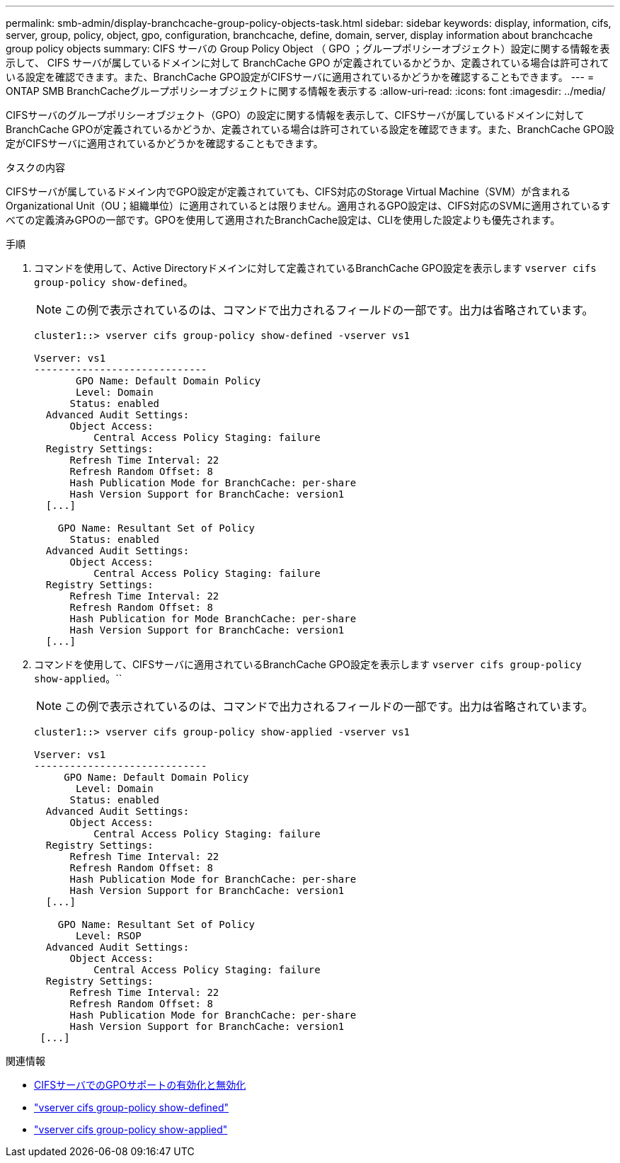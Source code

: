 ---
permalink: smb-admin/display-branchcache-group-policy-objects-task.html 
sidebar: sidebar 
keywords: display, information, cifs, server, group, policy, object, gpo, configuration, branchcache, define, domain, server, display information about branchcache group policy objects 
summary: CIFS サーバの Group Policy Object （ GPO ；グループポリシーオブジェクト）設定に関する情報を表示して、 CIFS サーバが属しているドメインに対して BranchCache GPO が定義されているかどうか、定義されている場合は許可されている設定を確認できます。また、BranchCache GPO設定がCIFSサーバに適用されているかどうかを確認することもできます。 
---
= ONTAP SMB BranchCacheグループポリシーオブジェクトに関する情報を表示する
:allow-uri-read: 
:icons: font
:imagesdir: ../media/


[role="lead"]
CIFSサーバのグループポリシーオブジェクト（GPO）の設定に関する情報を表示して、CIFSサーバが属しているドメインに対してBranchCache GPOが定義されているかどうか、定義されている場合は許可されている設定を確認できます。また、BranchCache GPO設定がCIFSサーバに適用されているかどうかを確認することもできます。

.タスクの内容
CIFSサーバが属しているドメイン内でGPO設定が定義されていても、CIFS対応のStorage Virtual Machine（SVM）が含まれるOrganizational Unit（OU；組織単位）に適用されているとは限りません。適用されるGPO設定は、CIFS対応のSVMに適用されているすべての定義済みGPOの一部です。GPOを使用して適用されたBranchCache設定は、CLIを使用した設定よりも優先されます。

.手順
. コマンドを使用して、Active Directoryドメインに対して定義されているBranchCache GPO設定を表示します `vserver cifs group-policy show-defined`。
+
[NOTE]
====
この例で表示されているのは、コマンドで出力されるフィールドの一部です。出力は省略されています。

====
+
[listing]
----
cluster1::> vserver cifs group-policy show-defined -vserver vs1

Vserver: vs1
-----------------------------
       GPO Name: Default Domain Policy
       Level: Domain
      Status: enabled
  Advanced Audit Settings:
      Object Access:
          Central Access Policy Staging: failure
  Registry Settings:
      Refresh Time Interval: 22
      Refresh Random Offset: 8
      Hash Publication Mode for BranchCache: per-share
      Hash Version Support for BranchCache: version1
  [...]

    GPO Name: Resultant Set of Policy
      Status: enabled
  Advanced Audit Settings:
      Object Access:
          Central Access Policy Staging: failure
  Registry Settings:
      Refresh Time Interval: 22
      Refresh Random Offset: 8
      Hash Publication for Mode BranchCache: per-share
      Hash Version Support for BranchCache: version1
  [...]
----
. コマンドを使用して、CIFSサーバに適用されているBranchCache GPO設定を表示します `vserver cifs group-policy show-applied`。``
+
[NOTE]
====
この例で表示されているのは、コマンドで出力されるフィールドの一部です。出力は省略されています。

====
+
[listing]
----
cluster1::> vserver cifs group-policy show-applied -vserver vs1

Vserver: vs1
-----------------------------
     GPO Name: Default Domain Policy
       Level: Domain
      Status: enabled
  Advanced Audit Settings:
      Object Access:
          Central Access Policy Staging: failure
  Registry Settings:
      Refresh Time Interval: 22
      Refresh Random Offset: 8
      Hash Publication Mode for BranchCache: per-share
      Hash Version Support for BranchCache: version1
  [...]

    GPO Name: Resultant Set of Policy
       Level: RSOP
  Advanced Audit Settings:
      Object Access:
          Central Access Policy Staging: failure
  Registry Settings:
      Refresh Time Interval: 22
      Refresh Random Offset: 8
      Hash Publication Mode for BranchCache: per-share
      Hash Version Support for BranchCache: version1
 [...]
----


.関連情報
* xref:enable-disable-gpo-support-task.adoc[CIFSサーバでのGPOサポートの有効化と無効化]
* link:https://docs.netapp.com/us-en/ontap-cli/vserver-cifs-group-policy-show-defined.html["vserver cifs group-policy show-defined"^]
* link:https://docs.netapp.com/us-en/ontap-cli/vserver-cifs-group-policy-show-applied.html["vserver cifs group-policy show-applied"^]

